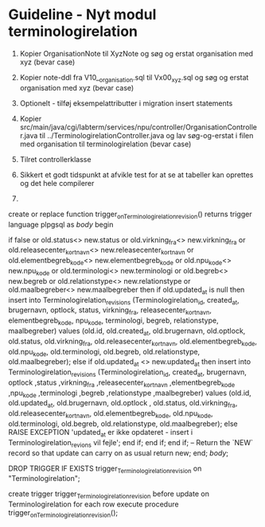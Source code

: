 * Guideline - Nyt modul terminologirelation


242. Kopier OrganisationNote til XyzNote og søg og erstat organisation med xyz (bevar case)
244. Kopier note-ddl fra V10__organisation.sql til Vx00_xyz.sql og søg og erstat organisation med xyz (bevar case)

260. Optionelt - tilføj eksempelattributter i migration insert statements

310. Kopier src/main/java/cgi/labterm/services/npu/controller/OrganisationController.java til ../TerminologirelationController.java og lav søg-og-erstat i filen med organisation til terminologirelation (bevar case)
320. Tilret controllerklasse
250. Sikkert et godt tidspunkt at afvikle test for at se at tabeller kan oprettes og det hele compilerer
33.
    
   
create or replace function trigger_on_Terminologirelation_revision()
    returns trigger
    language plpgsql as $body$
begin

 if false or old.status<> new.status or old.virkning_fra<> new.virkning_fra or old.releasecenter_kort_navn<> new.releasecenter_kort_navn or old.elementbegreb_kode<> new.elementbegreb_kode or old.npu_kode<> new.npu_kode or old.terminologi<> new.terminologi or old.begreb<> new.begreb or old.relationstype<> new.relationstype or old.maalbegreber<> new.maalbegreber then
       if old.updated_at is null then
            insert into Terminologirelation_revisions (Terminologirelation_id, created_at, brugernavn, optlock, status, virkning_fra, releasecenter_kort_navn, elementbegreb_kode, npu_kode, terminologi, begreb, relationstype, maalbegreber)
            values (old.id, old.created_at, old.brugernavn, old.optlock, old.status, old.virkning_fra, old.releasecenter_kort_navn, old.elementbegreb_kode, old.npu_kode, old.terminologi, old.begreb, old.relationstype, old.maalbegreber);
        else
            if old.updated_at <> new.updated_at then
            insert into Terminologirelation_revisions (Terminologirelation_id, created_at, brugernavn, optlock ,status ,virkning_fra ,releasecenter_kort_navn ,elementbegreb_kode ,npu_kode ,terminologi ,begreb ,relationstype ,maalbegreber)
            values (old.id, old.updated_at, old.brugernavn, old.optlock , old.status, old.virkning_fra, old.releasecenter_kort_navn, old.elementbegreb_kode, old.npu_kode, old.terminologi, old.begreb, old.relationstype, old.maalbegreber);
           else
              RAISE EXCEPTION 'updated_at er ikke opdateret - insert i Terminologirelation_revions vil fejle';
            end if;        end if;
    end if;
    -- Return the `NEW` record so that update can carry on as usual
    return new;
end; $body$;

DROP TRIGGER IF EXISTS trigger_Terminologirelation_revision on "Terminologirelation";

create trigger trigger_Terminologirelation_revision
  before update
  on Terminologirelation
  for each row
execute procedure trigger_on_Terminologirelation_revision();

